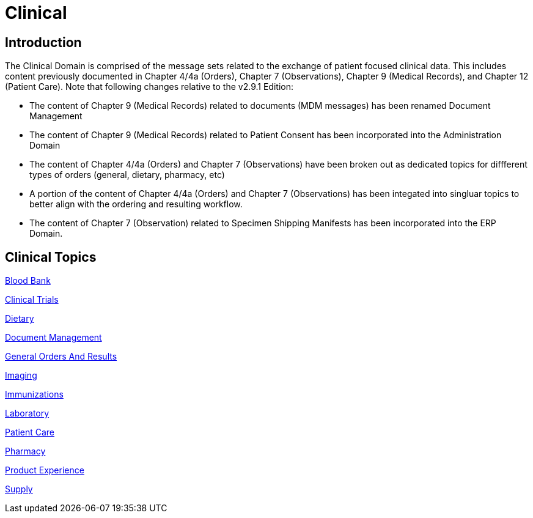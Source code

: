 = Clinical

== Introduction

The Clinical Domain is comprised of the message sets related to the exchange of patient focused clinical data. This includes content previously documented in Chapter 4/4a (Orders), Chapter 7 (Observations), Chapter 9 (Medical Records), and Chapter 12 (Patient Care). Note that following changes relative to the v2.9.1 Edition:

* The content of Chapter 9 (Medical Records) related to documents (MDM messages) has been renamed Document Management

* The content of Chapter 9 (Medical Records) related to Patient Consent has been incorporated into the Administration Domain

* The content of Chapter 4/4a (Orders) and Chapter 7 (Observations) have been broken out as dedicated topics for diffferent types of orders (general, dietary, pharmacy, etc)

* A portion of the content of Chapter 4/4a (Orders) and Chapter 7 (Observations) has been integated into singluar topics to better align with the ordering and resulting workflow.

* The content of Chapter 7 (Observation) related to Specimen Shipping Manifests has been incorporated into the ERP Domain.

== Clinical Topics

xref:blood_bank/blood_bank.adoc[Blood Bank]

xref:clinical_trials/clinical_trials.adoc[Clinical Trials]

xref:dietary/dietary.adoc[Dietary]

xref:medical records/document_management.adoc[Document Management]

xref:general_orders_and_results/general_orders_and_results.adoc[General Orders And Results]

xref:imaging/imaging.adoc[Imaging]

xref:immunizations/immunizations.adoc[Immunizations]

xref:laboratory/laboratory.adoc[Laboratory]

xref:patient_care/patient_care.adoc[Patient Care]

xref:pharmacy/pharmacy.adoc[Pharmacy]

xref:product_experience/product_experience.adoc[Product Experience]

xref:supply/supply.adoc[Supply]
